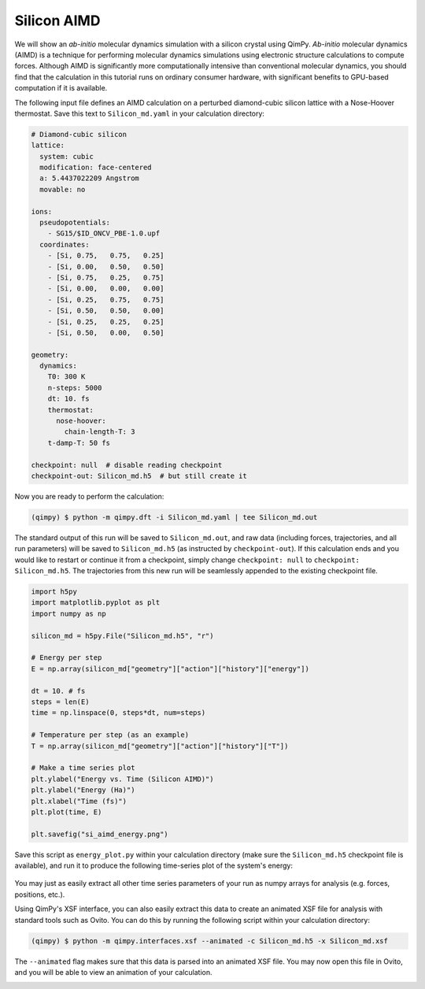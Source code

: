 Silicon AIMD
===================

We will show an *ab-initio* molecular dynamics simulation with a silicon crystal
using QimPy. *Ab-initio* molecular dynamics (AIMD) is a technique for performing
molecular dynamics simulations using electronic structure calculations to
compute forces. Although AIMD is significantly more computationally intensive
than conventional molecular dynamics, you should find that the calculation in
this tutorial runs on ordinary consumer hardware, with significant benefits to
GPU-based computation if it is available.

The following input file defines an AIMD calculation on a perturbed
diamond-cubic silicon lattice with a Nose-Hoover thermostat. Save this text to
``Silicon_md.yaml`` in your calculation directory:

.. code-block:: yaml

   # Diamond-cubic silicon
   lattice:
     system: cubic
     modification: face-centered
     a: 5.4437022209 Angstrom
     movable: no

   ions:
     pseudopotentials:
       - SG15/$ID_ONCV_PBE-1.0.upf
     coordinates:
       - [Si, 0.75,   0.75,   0.25]
       - [Si, 0.00,   0.50,   0.50]
       - [Si, 0.75,   0.25,   0.75]
       - [Si, 0.00,   0.00,   0.00]
       - [Si, 0.25,   0.75,   0.75]
       - [Si, 0.50,   0.50,   0.00]
       - [Si, 0.25,   0.25,   0.25]
       - [Si, 0.50,   0.00,   0.50]

   geometry:
     dynamics:
       T0: 300 K
       n-steps: 5000
       dt: 10. fs
       thermostat:
         nose-hoover:
           chain-length-T: 3
       t-damp-T: 50 fs

   checkpoint: null  # disable reading checkpoint
   checkpoint-out: Silicon_md.h5  # but still create it

Now you are ready to perform the calculation:

.. code-block:: bash

    (qimpy) $ python -m qimpy.dft -i Silicon_md.yaml | tee Silicon_md.out

The standard output of this run will be saved to ``Silicon_md.out``, and
raw data (including forces, trajectories, and all run parameters) will be saved
to ``Silicon_md.h5`` (as instructed by ``checkpoint-out``). If this calculation
ends and you would like to restart or continue it from a checkpoint, simply
change ``checkpoint: null`` to ``checkpoint: Silicon_md.h5``. The trajectories
from this new run will be seamlessly appended to the existing checkpoint file.

.. code-block:: python

    import h5py
    import matplotlib.pyplot as plt
    import numpy as np

    silicon_md = h5py.File("Silicon_md.h5", "r")

    # Energy per step
    E = np.array(silicon_md["geometry"]["action"]["history"]["energy"])

    dt = 10. # fs
    steps = len(E)
    time = np.linspace(0, steps*dt, num=steps)

    # Temperature per step (as an example)
    T = np.array(silicon_md["geometry"]["action"]["history"]["T"])

    # Make a time series plot
    plt.ylabel("Energy vs. Time (Silicon AIMD)")
    plt.ylabel("Energy (Ha)")
    plt.xlabel("Time (fs)")
    plt.plot(time, E)

    plt.savefig("si_aimd_energy.png")

Save this script as ``energy_plot.py`` within your calculation directory (make
sure the ``Silicon_md.h5`` checkpoint file is available), and run it to produce
the following time-series plot of the system's energy:

.. figure:: si_aimd_energy.png
    :align: center

You may just as easily extract all other time series parameters of your run as
numpy arrays for analysis (e.g. forces, positions, etc.).

Using QimPy's XSF interface, you can also easily extract this data to create an
animated XSF file for analysis with standard tools such as Ovito. You can do
this by running the following script within your calculation directory:

.. code-block:: bash

    (qimpy) $ python -m qimpy.interfaces.xsf --animated -c Silicon_md.h5 -x Silicon_md.xsf

The ``--animated`` flag makes sure that this data is parsed into an animated XSF
file. You may now open this file in Ovito, and you will be able to view an
animation of your calculation.

.. image:: ovito_example.png
    :align: center
    :scale: 80 %

